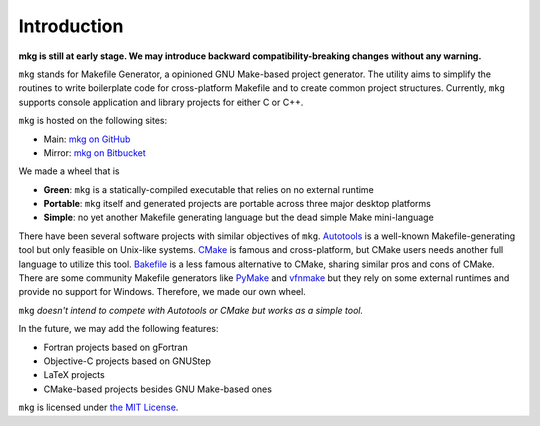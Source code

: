 =============
Introduction
=============

**mkg is still at early stage. We may introduce backward compatibility-breaking changes**
**without any warning.**

``mkg`` stands for Makefile Generator, a opinioned GNU Make-based project generator.
The utility aims to simplify the routines to write boilerplate code for cross-platform
Makefile and to create common project structures. Currently, ``mkg`` supports console 
application and library projects for either C or C++.

``mkg`` is hosted on the following sites:

* Main: `mkg on GitHub <https://github.com/cwchentw/mkg>`_
* Mirror: `mkg on Bitbucket <https://bitbucket.org/cwchentw/mkg/>`_

We made a wheel that is

* **Green**: ``mkg`` is a statically-compiled executable that relies on no external runtime
* **Portable**: ``mkg`` itself and generated projects are portable across three major desktop platforms
* **Simple**: no yet another Makefile generating language but the dead simple Make mini-language

There have been several software projects with similar objectives of ``mkg``.
`Autotools <https://www.gnu.org/savannah-checkouts/gnu/autoconf/manual/autoconf-2.69/html_node/The-GNU-Build-System.html#The-GNU-Build-System>`_
is a well-known Makefile-generating tool but only feasible on Unix-like systems.
`CMake <https://cmake.org/>`_ is famous and cross-platform, but CMake users needs another full
language to utilize this tool. `Bakefile <https://bakefile.org/>`_ is a less famous alternative to
CMake, sharing similar pros and cons of CMake. There are some community Makefile generators like
`PyMake <https://github.com/Melinysh/PyMake>`_ and `vfnmake <https://github.com/Vifon/vfnmake>`_ but
they rely on some external runtimes and provide no support for Windows. Therefore, we made
our own wheel.

``mkg`` *doesn't intend to compete with Autotools or CMake but works as a simple tool.*

In the future, we may add the following features:

* Fortran projects based on gFortran
* Objective-C projects based on GNUStep
* LaTeX projects
* CMake-based projects besides GNU Make-based ones

``mkg`` is licensed under `the MIT License <https://opensource.org/licenses/MIT>`_.
